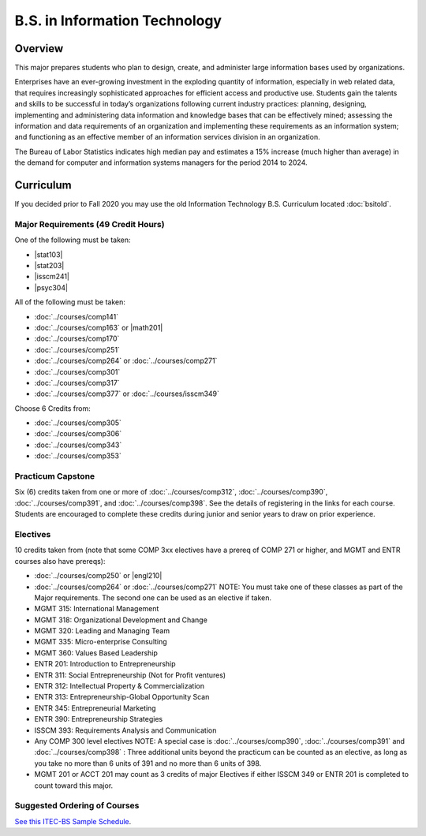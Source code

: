 .. index:: b.s. in information technology
   information technology

B.S. in Information Technology
==============================

Overview
---------

This major prepares students who plan to design, create, and administer large information bases used by organizations.

Enterprises have an ever-growing investment in the exploding quantity of information, especially in web related data, that requires increasingly sophisticated approaches for efficient access and productive use. Students gain the talents and skills to be successful in today’s organizations following current industry practices: planning, designing, implementing and administering data information and knowledge bases that can be effectively mined; assessing the information and data requirements of an organization and implementing these requirements as an information system; and functioning as an effective member of an information services division in an organization.

The Bureau of Labor Statistics indicates high median pay and estimates a 15% increase (much higher than average) in the demand for computer and information systems managers for the period 2014 to 2024.

Curriculum
-----------

If you decided prior to Fall 2020 you may use the old Information Technology B.S. Curriculum located :doc:`bsitold`.

Major Requirements (49 Credit Hours)
~~~~~~~~~~~~~~~~~~~~~~~~~~~~~~~~~~~~~

One of the following must be taken:

-   |stat103|
-   |stat203|
-   |isscm241|
-   |psyc304|


All of the following must be taken:

-   :doc:`../courses/comp141`
-   :doc:`../courses/comp163` or |math201|
-   :doc:`../courses/comp170`
-   :doc:`../courses/comp251`
-   :doc:`../courses/comp264` or :doc:`../courses/comp271`
-   :doc:`../courses/comp301`
-   :doc:`../courses/comp317`
-   :doc:`../courses/comp377` or :doc:`../courses/isscm349`

Choose 6 Credits from:

-   :doc:`../courses/comp305`
-   :doc:`../courses/comp306`
-   :doc:`../courses/comp343`
-   :doc:`../courses/comp353`


Practicum Capstone
~~~~~~~~~~~~~~~~~~~

Six (6) credits taken from one or more of :doc:`../courses/comp312`, :doc:`../courses/comp390`, :doc:`../courses/comp391`, and :doc:`../courses/comp398`. See the details of registering in the links for each course. Students are encouraged to complete these credits during junior and senior years to draw on prior experience.

Electives 
~~~~~~~~~~

10 credits taken from (note that some COMP 3xx electives have a prereq of COMP 271 or higher, and MGMT and ENTR courses also have prereqs):

-   :doc:`../courses/comp250` or |engl210|
-   :doc:`../courses/comp264` or :doc:`../courses/comp271` NOTE: You must take one of these classes as part of the Major requirements. The second one can be used as an elective if taken.
-   MGMT 315: International Management
-   MGMT 318: Organizational Development and Change
-   MGMT 320: Leading and Managing Team
-   MGMT 335: Micro-enterprise Consulting
-   MGMT 360: Values Based Leadership
-   ENTR 201: Introduction to Entrepreneurship
-   ENTR 311: Social Entrepreneurship (Not for Profit ventures)
-   ENTR 312: Intellectual Property & Commercialization
-   ENTR 313: Entrepreneurship-Global Opportunity Scan
-   ENTR 345: Entrepreneurial Marketing
-   ENTR 390: Entrepreneurship Strategies
-   ISSCM 393: Requirements Analysis and Communication  
-   Any COMP 300 level electives NOTE: A special case is :doc:`../courses/comp390`, :doc:`../courses/comp391` and :doc:`../courses/comp398` : Three additional units beyond the practicum can be counted as an elective, as long as you take no more than 6 units of 391 and no more than 6 units of 398.
-   MGMT 201 or ACCT 201 may count as 3 credits of major Electives if either ISSCM 349 or ENTR 201 is completed to count toward this major.

Suggested Ordering of Courses
~~~~~~~~~~~~~~~~~~~~~~~~~~~~~~

`See this ITEC-BS Sample Schedule <https://drive.google.com/file/d/1nBrkUEp0Rw453B0CodifcS4O9HXuh-yx/view?usp=sharing>`_.